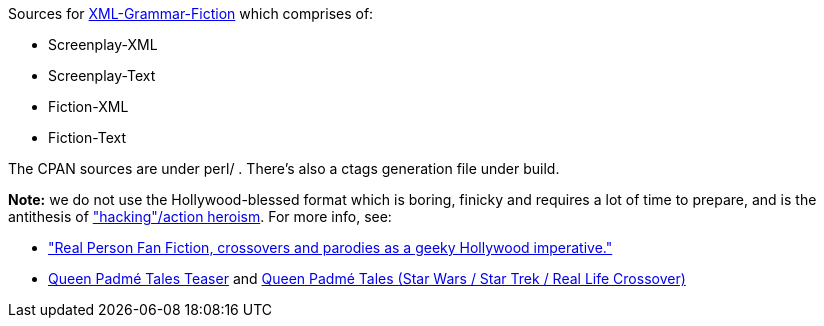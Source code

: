 Sources for
https://www.shlomifish.org/open-source/projects/XML-Grammar/Fiction/[XML-Grammar-Fiction] which comprises of:

* Screenplay-XML
* Screenplay-Text
* Fiction-XML
* Fiction-Text

The CPAN sources are under perl/ . There's also a ctags generation file under build.

**Note:** we do not use the Hollywood-blessed format which is boring, finicky and requires
a lot of time to prepare, and is the antithesis of https://www.shlomifish.org/philosophy/culture/my-real-person-fan-fiction/take2/["hacking"/action heroism]. For more info, see:

* https://www.shlomifish.org/philosophy/culture/my-real-person-fan-fiction/take2/["Real Person Fan Fiction, crossovers and parodies as a geeky Hollywood imperative."]
* https://www.shlomifish.org/humour/Queen-Padme-Tales/teaser/[Queen Padmé Tales Teaser] and https://www.shlomifish.org/humour/Queen-Padme-Tales/[Queen Padmé Tales (Star Wars / Star Trek / Real Life Crossover)]
